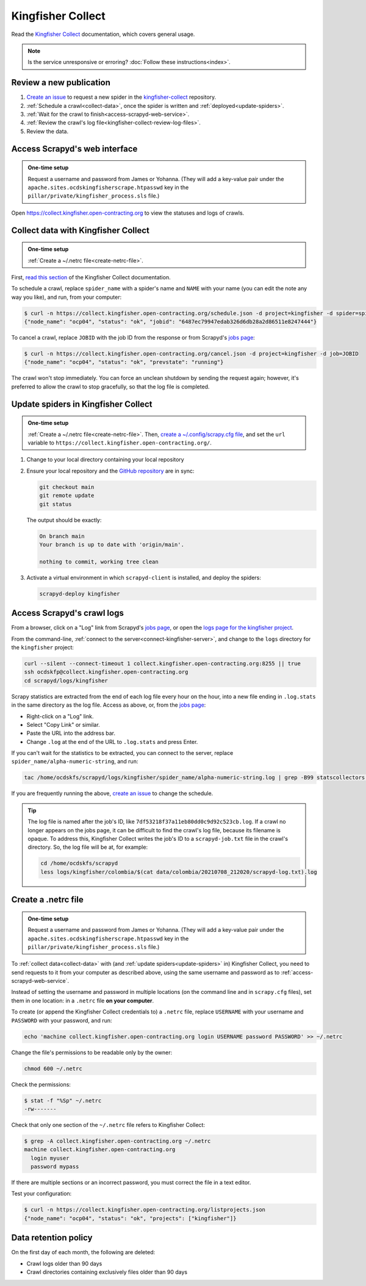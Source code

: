 Kingfisher Collect
==================

Read the `Kingfisher Collect <https://kingfisher-collect.readthedocs.io/en/latest/>`__ documentation, which covers general usage.

.. note::

   Is the service unresponsive or erroring? :doc:`Follow these instructions<index>`.

Review a new publication
------------------------

#. `Create an issue <https://github.com/open-contracting/kingfisher-collect/issues/new/choose>`__ to request a new spider in the `kingfisher-collect <https://github.com/open-contracting/kingfisher-collect/issues>`__ repository.
#. :ref:`Schedule a crawl<collect-data>`, once the spider is written and :ref:`deployed<update-spiders>`.
#. :ref:`Wait for the crawl to finish<access-scrapyd-web-service>`.
#. :ref:`Review the crawl's log file<kingfisher-collect-review-log-files>`.
#. Review the data.

.. _access-scrapyd-web-service:

Access Scrapyd's web interface
------------------------------

.. admonition:: One-time setup

   Request a username and password from James or Yohanna. (They will add a key-value pair under the ``apache.sites.ocdskingfisherscrape.htpasswd`` key in the ``pillar/private/kingfisher_process.sls`` file.)

Open https://collect.kingfisher.open-contracting.org to view the statuses and logs of crawls.

.. _collect-data:

Collect data with Kingfisher Collect
------------------------------------

.. admonition:: One-time setup

   :ref:`Create a ~/.netrc file<create-netrc-file>`.

First, `read this section <https://kingfisher-collect.readthedocs.io/en/latest/scrapyd.html#collect-data>`__ of the Kingfisher Collect documentation.

To schedule a crawl, replace ``spider_name`` with a spider's name and ``NAME`` with your name (you can edit the note any way you like), and run, from your computer:

.. code-block:: shell-session

   $ curl -n https://collect.kingfisher.open-contracting.org/schedule.json -d project=kingfisher -d spider=spider_name -d note="Started by NAME."
   {"node_name": "ocp04", "status": "ok", "jobid": "6487ec79947edab326d6db28a2d86511e8247444"}

To cancel a crawl, replace ``JOBID`` with the job ID from the response or from Scrapyd's `jobs page <https://collect.kingfisher.open-contracting.org/jobs>`__:

.. code-block:: shell-session

   $ curl -n https://collect.kingfisher.open-contracting.org/cancel.json -d project=kingfisher -d job=JOBID
   {"node_name": "ocp04", "status": "ok", "prevstate": "running"}

The crawl won't stop immediately. You can force an unclean shutdown by sending the request again; however, it's preferred to allow the crawl to stop gracefully, so that the log file is completed.

.. _update-spiders:

Update spiders in Kingfisher Collect
------------------------------------

.. admonition:: One-time setup

   :ref:`Create a ~/.netrc file<create-netrc-file>`. Then, `create a ~/.config/scrapy.cfg file <https://kingfisher-collect.readthedocs.io/en/latest/scrapyd.html#configure-kingfisher-collect>`__, and set the ``url`` variable to ``https://collect.kingfisher.open-contracting.org/``.

#. Change to your local directory containing your local repository

#. Ensure your local repository and the `GitHub repository <https://github.com/open-contracting/kingfisher-collect>`__ are in sync:

   .. code-block:: bash

      git checkout main
      git remote update
      git status

   The output should be exactly:

   .. code-block:: none

      On branch main
      Your branch is up to date with 'origin/main'.

      nothing to commit, working tree clean

#. Activate a virtual environment in which ``scrapyd-client`` is installed, and deploy the spiders:

   .. code-block:: bash

         scrapyd-deploy kingfisher

.. _kingfisher-collect-review-log-files:

Access Scrapyd's crawl logs
---------------------------

From a browser, click on a "Log" link from Scrapyd's `jobs page <https://collect.kingfisher.open-contracting.org/jobs>`__, or open the `logs page for the kingfisher project <https://collect.kingfisher.open-contracting.org/logs/kingfisher/>`__.

From the command-line, :ref:`connect to the server<connect-kingfisher-server>`, and change to the ``logs`` directory for the ``kingfisher`` project:

.. code-block:: bash

   curl --silent --connect-timeout 1 collect.kingfisher.open-contracting.org:8255 || true
   ssh ocdskfp@collect.kingfisher.open-contracting.org
   cd scrapyd/logs/kingfisher

Scrapy statistics are extracted from the end of each log file every hour on the hour, into a new file ending in ``.log.stats`` in the same directory as the log file. Access as above, or, from the `jobs page <https://collect.kingfisher.open-contracting.org/jobs>`__:

-  Right-click on a "Log" link.
-  Select "Copy Link" or similar.
-  Paste the URL into the address bar.
-  Change ``.log`` at the end of the URL to ``.log.stats`` and press Enter.

If you can't wait for the statistics to be extracted, you can connect to the server, replace ``spider_name/alpha-numeric-string``, and run:

.. code-block:: bash

   tac /home/ocdskfs/scrapyd/logs/kingfisher/spider_name/alpha-numeric-string.log | grep -B99 statscollectors | tac

If you are frequently running the above, `create an issue <https://github.com/open-contracting/deploy/issues>`__ to change the schedule.

.. tip::

   The log file is named after the job's ID, like ``7df53218f37a11eb80dd0c9d92c523cb.log``. If a crawl no longer appears on the jobs page, it can be difficult to find the crawl's log file, because its filename is opaque. To address this, Kingfisher Collect writes the job's ID to a ``scrapyd-job.txt`` file in the crawl's directory. So, the log file will be at, for example:

   .. code-block:: bash

      cd /home/ocdskfs/scrapyd
      less logs/kingfisher/colombia/$(cat data/colombia/20210708_212020/scrapyd-log.txt).log

.. _create-netrc-file:

Create a .netrc file
--------------------

.. admonition:: One-time setup

   Request a username and password from James or Yohanna. (They will add a key-value pair under the ``apache.sites.ocdskingfisherscrape.htpasswd`` key in the ``pillar/private/kingfisher_process.sls`` file.)

To :ref:`collect data<collect-data>` with (and :ref:`update spiders<update-spiders>` in) Kingfisher Collect, you need to send requests to it from your computer as described above, using the same username and password as to :ref:`access-scrapyd-web-service`.

Instead of setting the username and password in multiple locations (on the command line and in ``scrapy.cfg`` files), set them in one location: in a ``.netrc`` file **on your computer**.

To create (or append the Kingfisher Collect credentials to) a ``.netrc`` file, replace ``USERNAME`` with your username and ``PASSWORD`` with your password, and run:

.. code-block:: bash

   echo 'machine collect.kingfisher.open-contracting.org login USERNAME password PASSWORD' >> ~/.netrc

Change the file's permissions to be readable only by the owner:

.. code-block:: bash

   chmod 600 ~/.netrc

Check the permissions:

.. code-block:: shell-session

   $ stat -f "%Sp" ~/.netrc
   -rw-------

Check that only one section of the ``~/.netrc`` file refers to Kingfisher Collect:

.. code-block:: shell-session

   $ grep -A collect.kingfisher.open-contracting.org ~/.netrc
   machine collect.kingfisher.open-contracting.org
     login myuser
     password mypass

If there are multiple sections or an incorrect password, you must correct the file in a text editor.

Test your configuration:

.. code-block:: shell-session

   $ curl -n https://collect.kingfisher.open-contracting.org/listprojects.json
   {"node_name": "ocp04", "status": "ok", "projects": ["kingfisher"]}

Data retention policy
---------------------

On the first day of each month, the following are deleted:

-  Crawl logs older than 90 days
-  Crawl directories containing exclusively files older than 90 days
